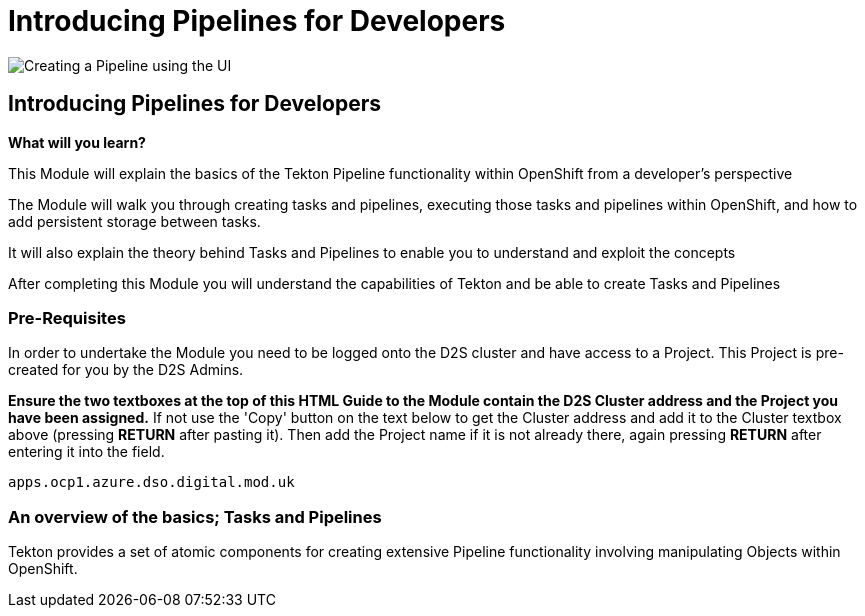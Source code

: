 = Introducing Pipelines for Developers
:!sectids:

image::010-image001.png[Creating a Pipeline using the UI]

== *Introducing Pipelines for Developers*

====
*What will you learn?*

This Module will explain the basics of the Tekton Pipeline functionality within OpenShift from a developer's perspective

The Module will walk you through creating tasks and pipelines, executing those tasks and pipelines within OpenShift, and how to add persistent storage between tasks.

It will also explain the theory behind Tasks and Pipelines to enable you to understand and exploit the concepts

After completing this Module you will understand the capabilities of Tekton and be able to create Tasks and Pipelines
====

=== *Pre-Requisites*

In order to undertake the Module you need to be logged onto the D2S cluster and have access to a Project. This Project is pre-created for you by the D2S Admins.

*Ensure the two textboxes at the top of this HTML Guide to the Module contain the D2S Cluster address and the Project you have been assigned.* If not use the 'Copy' button on the text below to get the Cluster address and add it to the Cluster textbox above (pressing *RETURN* after pasting it). Then add the Project name if it is not already there, again pressing *RETURN* after entering it into the field.

[.console-input]
[source,bash]
----
apps.ocp1.azure.dso.digital.mod.uk
----

=== *An overview of the basics; Tasks and Pipelines*

Tekton provides a set of atomic components for creating extensive Pipeline functionality involving manipulating Objects within OpenShift.
